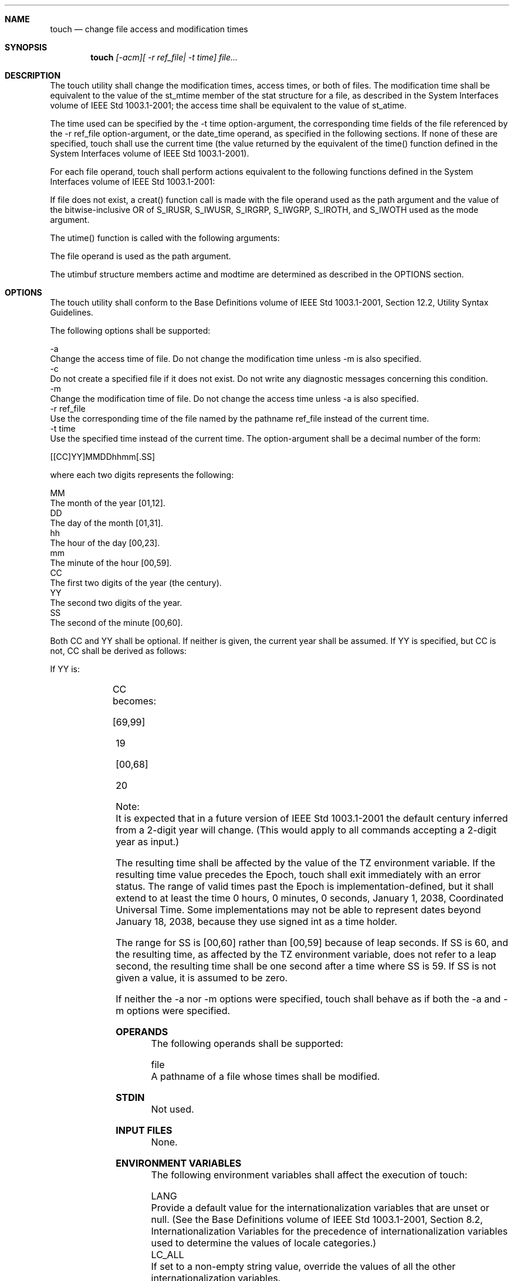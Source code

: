 .Dd December 2008
.Dt TOUCH 1

.Sh NAME

.Nm touch
.Nd change file access and modification times

.Sh SYNOPSIS

.Nm touch
.Ar [-acm][ -r ref_file| -t time] file...

.Sh DESCRIPTION

    The touch utility shall change the modification times, access times, or
both of files. The modification time shall be equivalent to the value of the
st_mtime member of the stat structure for a file, as described in the System
Interfaces volume of IEEE Std 1003.1-2001; the access time shall be
equivalent to the value of st_atime.

    The time used can be specified by the -t time option-argument, the
corresponding time fields of the file referenced by the -r ref_file
option-argument, or the date_time operand, as specified in the following
sections. If none of these are specified, touch shall use the current time
(the value returned by the equivalent of the time() function defined in the
System Interfaces volume of IEEE Std 1003.1-2001).

    For each file operand, touch shall perform actions equivalent to the
following functions defined in the System Interfaces volume of IEEE Std
1003.1-2001:

        If file does not exist, a creat() function call is made with the file
operand used as the path argument and the value of the bitwise-inclusive OR
of S_IRUSR, S_IWUSR, S_IRGRP, S_IWGRP, S_IROTH, and S_IWOTH used as the mode
argument.

        The utime() function is called with the following arguments:

            The file operand is used as the path argument.

            The utimbuf structure members actime and modtime are determined
as described in the OPTIONS section.

.Sh OPTIONS

    The touch utility shall conform to the Base Definitions volume of IEEE
Std 1003.1-2001, Section 12.2, Utility Syntax Guidelines.

    The following options shall be supported:

    -a
        Change the access time of file. Do not change the modification time
unless -m is also specified.
    -c
        Do not create a specified file if it does not exist. Do not write any
diagnostic messages concerning this condition.
    -m
        Change the modification time of file. Do not change the access time
unless -a is also specified.
    -r  ref_file
        Use the corresponding time of the file named by the pathname ref_file
instead of the current time.
    -t  time
        Use the specified time instead of the current time. The
option-argument shall be a decimal number of the form:

        [[CC]YY]MMDDhhmm[.SS]

        where each two digits represents the following:

        MM
            The month of the year [01,12].
        DD
            The day of the month [01,31].
        hh
            The hour of the day [00,23].
        mm
            The minute of the hour [00,59].
        CC
            The first two digits of the year (the century).
        YY
            The second two digits of the year.
        SS
            The second of the minute [00,60].

        Both CC and YY shall be optional. If neither is given, the current
year shall be assumed. If YY is specified, but CC is not, CC shall be derived
as follows:

        If YY is:
        	

        CC becomes:

        [69,99]
        	

        19

        [00,68]
        	

        20

        Note:
            It is expected that in a future version of IEEE Std 1003.1-2001
the default century inferred from a 2-digit year will change. (This would
apply to all commands accepting a 2-digit year as input.)

        The resulting time shall be affected by the value of the TZ
environment variable. If the resulting time value precedes the Epoch, touch
shall exit immediately with an error status. The range of valid times past
the Epoch is implementation-defined, but it shall extend to at least the time
0 hours, 0 minutes, 0 seconds, January 1, 2038, Coordinated Universal Time.
Some implementations may not be able to represent dates beyond January 18,
2038, because they use signed int as a time holder.

        The range for SS is [00,60] rather than [00,59] because of leap
seconds. If SS is 60, and the resulting time, as affected by the TZ
environment variable, does not refer to a leap second, the resulting time
shall be one second after a time where SS is 59. If SS is not given a value,
it is assumed to be zero.

    If neither the -a nor -m options were specified, touch shall behave as if
both the -a and -m options were specified.

.Sh OPERANDS

    The following operands shall be supported:

    file
        A pathname of a file whose times shall be modified.

.Sh STDIN

    Not used.

.Sh INPUT FILES

    None.

.Sh ENVIRONMENT VARIABLES

    The following environment variables shall affect the execution of touch:

    LANG
        Provide a default value for the internationalization variables that
are unset or null. (See the Base Definitions volume of IEEE Std 1003.1-2001,
Section 8.2, Internationalization Variables for the precedence of
internationalization variables used to determine the values of locale
categories.)
    LC_ALL
        If set to a non-empty string value, override the values of all the
other internationalization variables.
    LC_CTYPE
        Determine the locale for the interpretation of sequences of bytes of
text data as characters (for example, single-byte as opposed to multi-byte
characters in arguments).
    LC_MESSAGES
        Determine the locale that should be used to affect the format and
contents of diagnostic messages written to standard error.
    NLSPATH
        [XSI] [Option Start] Determine the location of message catalogs for
the processing of LC_MESSAGES . [Option End]
    TZ
        Determine the timezone to be used for interpreting the time
option-argument. If TZ is unset or null, an unspecified default timezone
shall be used.

.Sh ASYNCHRONOUS EVENTS

    Default.

.Sh STDOUT

    Not used.

.Sh STDERR

    The standard error shall be used only for diagnostic messages.

.Sh OUTPUT FILES

    None.

.Sh EXTENDED DESCRIPTION

    None.

.Sh EXIT STATUS

    The following exit values shall be returned:

     0
        The utility executed successfully and all requested changes were
made.
    >0
        An error occurred.

.Sh CONSEQUENCES OF ERRORS

    Default.

The following sections are informative.
.Sh APPLICATION USAGE

    The interpretation of time is taken to be seconds since the Epoch (see
the Base Definitions volume of IEEE Std 1003.1-2001, Section 4.14, Seconds
Since the Epoch). It should be noted that implementations conforming to the
System Interfaces volume of IEEE Std 1003.1-2001 do not take leap seconds
into account when computing seconds since the Epoch. When SS=60 is used, the
resulting time always refers to 1 plus seconds since the Epoch for a time
when SS=59.

    Although the -t time option-argument specifies values in 1969, the access
time and modification time fields are defined in terms of seconds since the
Epoch (00:00:00 on 1 January 1970 UTC). Therefore, depending on the value of
TZ when touch is run, there is never more than a few valid hours in 1969 and
there need not be any valid times in 1969.

    One ambiguous situation occurs if -t time is not specified, -r ref_file
is not specified, and the first operand is an eight or ten-digit decimal
number. A portable script can avoid this problem by using:

    touch -- file

    or:

    touch ./file

    in this case.

.Sh EXAMPLES

    None.

.Sh RATIONALE

    The functionality of touch is described almost entirely through
references to functions in the System Interfaces volume of IEEE Std
1003.1-2001. In this way, there is no duplication of effort required for
describing such side effects as the relationship of user IDs to the user
database, permissions, and so on.

    There are some significant differences between the touch utility in this
volume of IEEE Std 1003.1-2001 and those in System V and BSD systems. They
are upwards-compatible for historical applications from both implementations:

        In System V, an ambiguity exists when a pathname that is a decimal
number leads the operands; it is treated as a time value. In BSD, no time
value is allowed; files may only be touched to the current time. The -t time
construct solves these problems for future conforming applications (note that
the -t option is not historical practice).

        The inclusion of the century digits, CC, is also new. Note that a
ten-digit time value is treated as if YY, and not CC, were specified. The
caveat about the range of dates following the Epoch was included as
recognition that some implementations are not able to represent dates beyond
18 January 2038 because they use signed int as a time holder.

    The -r option was added because several comments requested this
capability. This option was named -f in an early proposal, but was changed
because the -f option is used in the BSD version of touch with a different
meaning.

    At least one historical implementation of touch incremented the exit code
if -c was specified and the file did not exist. This volume of IEEE Std
1003.1-2001 requires exit status zero if no errors occur.

.Sh FUTURE DIRECTIONS

    Applications should use the -r or -t options.

.Sh SEE ALSO

    date, the System Interfaces volume of IEEE Std 1003.1-2001, creat(),
time(), utime(), the Base Definitions volume of IEEE Std 1003.1-2001,
<sys/stat.h>

